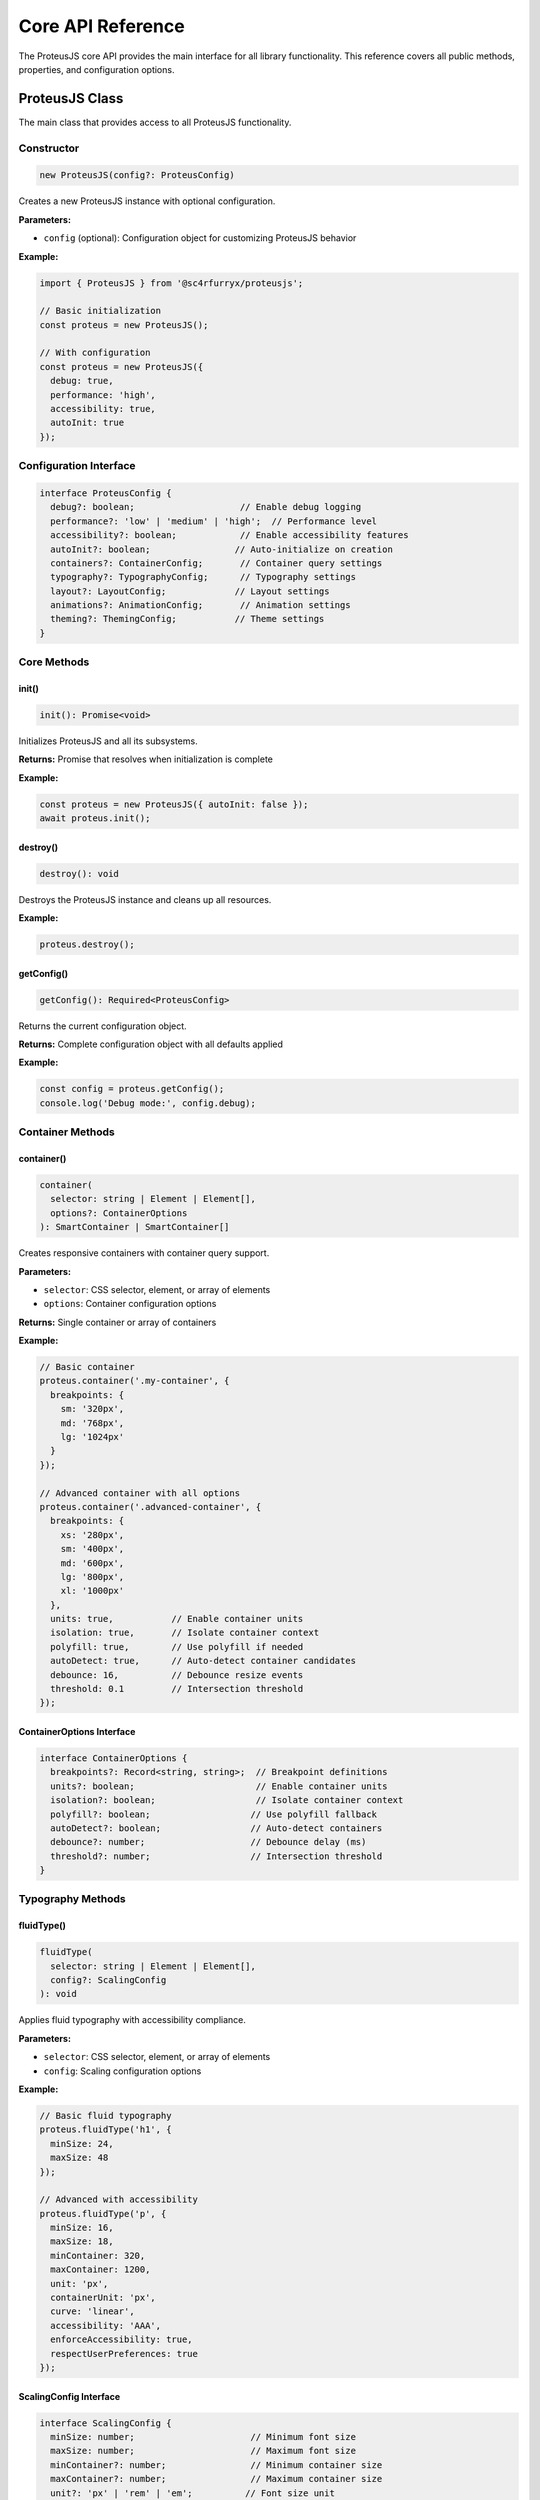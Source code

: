 Core API Reference
===================

The ProteusJS core API provides the main interface for all library functionality. This reference covers all public methods, properties, and configuration options.

ProteusJS Class
---------------

The main class that provides access to all ProteusJS functionality.

Constructor
~~~~~~~~~~~

.. code-block:: typescript

   new ProteusJS(config?: ProteusConfig)

Creates a new ProteusJS instance with optional configuration.

**Parameters:**

- ``config`` (optional): Configuration object for customizing ProteusJS behavior

**Example:**

.. code-block:: typescript

   import { ProteusJS } from '@sc4rfurryx/proteusjs';

   // Basic initialization
   const proteus = new ProteusJS();

   // With configuration
   const proteus = new ProteusJS({
     debug: true,
     performance: 'high',
     accessibility: true,
     autoInit: true
   });

Configuration Interface
~~~~~~~~~~~~~~~~~~~~~~~

.. code-block:: typescript

   interface ProteusConfig {
     debug?: boolean;                    // Enable debug logging
     performance?: 'low' | 'medium' | 'high';  // Performance level
     accessibility?: boolean;            // Enable accessibility features
     autoInit?: boolean;                // Auto-initialize on creation
     containers?: ContainerConfig;       // Container query settings
     typography?: TypographyConfig;      // Typography settings
     layout?: LayoutConfig;             // Layout settings
     animations?: AnimationConfig;       // Animation settings
     theming?: ThemingConfig;           // Theme settings
   }

Core Methods
~~~~~~~~~~~~

init()
^^^^^^

.. code-block:: typescript

   init(): Promise<void>

Initializes ProteusJS and all its subsystems.

**Returns:** Promise that resolves when initialization is complete

**Example:**

.. code-block:: typescript

   const proteus = new ProteusJS({ autoInit: false });
   await proteus.init();

destroy()
^^^^^^^^^

.. code-block:: typescript

   destroy(): void

Destroys the ProteusJS instance and cleans up all resources.

**Example:**

.. code-block:: typescript

   proteus.destroy();

getConfig()
^^^^^^^^^^^

.. code-block:: typescript

   getConfig(): Required<ProteusConfig>

Returns the current configuration object.

**Returns:** Complete configuration object with all defaults applied

**Example:**

.. code-block:: typescript

   const config = proteus.getConfig();
   console.log('Debug mode:', config.debug);

Container Methods
~~~~~~~~~~~~~~~~~

container()
^^^^^^^^^^^

.. code-block:: typescript

   container(
     selector: string | Element | Element[], 
     options?: ContainerOptions
   ): SmartContainer | SmartContainer[]

Creates responsive containers with container query support.

**Parameters:**

- ``selector``: CSS selector, element, or array of elements
- ``options``: Container configuration options

**Returns:** Single container or array of containers

**Example:**

.. code-block:: typescript

   // Basic container
   proteus.container('.my-container', {
     breakpoints: {
       sm: '320px',
       md: '768px',
       lg: '1024px'
     }
   });

   // Advanced container with all options
   proteus.container('.advanced-container', {
     breakpoints: {
       xs: '280px',
       sm: '400px',
       md: '600px',
       lg: '800px',
       xl: '1000px'
     },
     units: true,           // Enable container units
     isolation: true,       // Isolate container context
     polyfill: true,        // Use polyfill if needed
     autoDetect: true,      // Auto-detect container candidates
     debounce: 16,          // Debounce resize events
     threshold: 0.1         // Intersection threshold
   });

ContainerOptions Interface
^^^^^^^^^^^^^^^^^^^^^^^^^^^

.. code-block:: typescript

   interface ContainerOptions {
     breakpoints?: Record<string, string>;  // Breakpoint definitions
     units?: boolean;                       // Enable container units
     isolation?: boolean;                   // Isolate container context
     polyfill?: boolean;                   // Use polyfill fallback
     autoDetect?: boolean;                 // Auto-detect containers
     debounce?: number;                    // Debounce delay (ms)
     threshold?: number;                   // Intersection threshold
   }

Typography Methods
~~~~~~~~~~~~~~~~~~

fluidType()
^^^^^^^^^^^

.. code-block:: typescript

   fluidType(
     selector: string | Element | Element[], 
     config?: ScalingConfig
   ): void

Applies fluid typography with accessibility compliance.

**Parameters:**

- ``selector``: CSS selector, element, or array of elements
- ``config``: Scaling configuration options

**Example:**

.. code-block:: typescript

   // Basic fluid typography
   proteus.fluidType('h1', {
     minSize: 24,
     maxSize: 48
   });

   // Advanced with accessibility
   proteus.fluidType('p', {
     minSize: 16,
     maxSize: 18,
     minContainer: 320,
     maxContainer: 1200,
     unit: 'px',
     containerUnit: 'px',
     curve: 'linear',
     accessibility: 'AAA',
     enforceAccessibility: true,
     respectUserPreferences: true
   });

ScalingConfig Interface
^^^^^^^^^^^^^^^^^^^^^^^

.. code-block:: typescript

   interface ScalingConfig {
     minSize: number;                      // Minimum font size
     maxSize: number;                      // Maximum font size
     minContainer?: number;                // Minimum container size
     maxContainer?: number;                // Maximum container size
     unit?: 'px' | 'rem' | 'em';          // Font size unit
     containerUnit?: 'px' | 'rem' | 'em'; // Container unit
     curve?: 'linear' | 'ease' | 'ease-in' | 'ease-out';
     accessibility?: 'none' | 'AA' | 'AAA';
     enforceAccessibility?: boolean;
     respectUserPreferences?: boolean;
   }

createTypeScale()
^^^^^^^^^^^^^^^^^

.. code-block:: typescript

   createTypeScale(config?: ScaleConfig): TypeScale | number[]

Creates a typographic scale for consistent text sizing.

**Parameters:**

- ``config``: Scale configuration options

**Returns:** TypeScale object or array of scale values

**Example:**

.. code-block:: typescript

   // Create a modular scale
   const scale = proteus.createTypeScale({
     ratio: 1.25,        // Major third
     baseSize: 16,       // Base font size
     baseUnit: 'px',     // Unit
     levels: 6,          // Number of scale levels
     direction: 'both'   // Generate larger and smaller sizes
   });

   console.log(scale); // [10.24, 12.8, 16, 20, 25, 31.25]

Layout Methods
~~~~~~~~~~~~~~

createGrid()
^^^^^^^^^^^^

.. code-block:: typescript

   createGrid(
     selector: string | Element, 
     config?: Partial<GridConfig>
   ): AdaptiveGrid | null

Creates an adaptive CSS Grid layout.

**Parameters:**

- ``selector``: CSS selector or element
- ``config``: Grid configuration options

**Returns:** AdaptiveGrid instance or null

**Example:**

.. code-block:: typescript

   proteus.createGrid('.product-grid', {
     columns: {
       min: 1,
       max: 4,
       ideal: 3
     },
     gap: '1rem',
     minItemWidth: '250px',
     maxItemWidth: '350px',
     aspectRatio: '1/1',
     autoFlow: 'row',
     alignItems: 'stretch',
     justifyItems: 'stretch'
   });

Accessibility Methods
~~~~~~~~~~~~~~~~~~~~~

enableAccessibility()
^^^^^^^^^^^^^^^^^^^^^^

.. code-block:: typescript

   enableAccessibility(
     element: Element, 
     config?: AccessibilityConfig
   ): void

Enables comprehensive accessibility features for an element.

**Parameters:**

- ``element``: Target element
- ``config``: Accessibility configuration options

**Example:**

.. code-block:: typescript

   // Basic accessibility
   proteus.enableAccessibility(document.body, {
     wcagLevel: 'AA',
     screenReader: true,
     keyboardNavigation: true
   });

   // Advanced accessibility
   proteus.enableAccessibility(document.main, {
     wcagLevel: 'AAA',
     screenReader: true,
     keyboardNavigation: true,
     motionPreferences: true,
     colorCompliance: true,
     cognitiveAccessibility: true,
     announcements: true,
     focusManagement: true,
     skipLinks: true,
     landmarks: true,
     autoLabeling: true,
     enhanceErrorMessages: true,
     showReadingTime: true,
     simplifyContent: true,
     readingLevel: 'middle'
   });

Performance Methods
~~~~~~~~~~~~~~~~~~~

getPerformanceMetrics()
^^^^^^^^^^^^^^^^^^^^^^^

.. code-block:: typescript

   getPerformanceMetrics(): PerformanceMetrics

Returns current performance metrics.

**Returns:** Object containing performance data

**Example:**

.. code-block:: typescript

   const metrics = proteus.getPerformanceMetrics();
   console.log('Frame rate:', metrics.frameRate);
   console.log('Memory usage:', metrics.memoryUsage);
   console.log('DOM nodes:', metrics.domNodes);

optimizePerformance()
^^^^^^^^^^^^^^^^^^^^^

.. code-block:: typescript

   optimizePerformance(): void

Triggers performance optimization based on current metrics.

**Example:**

.. code-block:: typescript

   // Manually trigger optimization
   proteus.optimizePerformance();

Utility Methods
~~~~~~~~~~~~~~~

detectFeatures()
^^^^^^^^^^^^^^^^

.. code-block:: typescript

   detectFeatures(): FeatureSupport

Detects browser feature support and active polyfills.

**Returns:** Object containing feature support information

**Example:**

.. code-block:: typescript

   const features = proteus.detectFeatures();
   console.log('Container queries supported:', features.containerQueries);
   console.log('Missing features:', features.missing);
   console.log('Polyfills active:', features.polyfillsActive);

version
^^^^^^^

.. code-block:: typescript

   readonly version: string

Returns the current ProteusJS version.

**Example:**

.. code-block:: typescript

   console.log('ProteusJS version:', proteus.version);

Static Methods
~~~~~~~~~~~~~~

getInstance()
^^^^^^^^^^^^^

.. code-block:: typescript

   static getInstance(): ProteusJS | null

Returns the current ProteusJS instance (singleton pattern).

**Returns:** Current instance or null if none exists

**Example:**

.. code-block:: typescript

   const proteus = ProteusJS.getInstance();
   if (proteus) {
     console.log('ProteusJS is already initialized');
   }

Subsystem Access
~~~~~~~~~~~~~~~~

ProteusJS provides access to its internal subsystems for advanced usage:

.. code-block:: typescript

   // Typography subsystem
   const typography = proteus.typography;

   // Container subsystem  
   const containers = proteus.containers;

   // Accessibility subsystem
   const accessibility = proteus.accessibility;

   // Performance monitor
   const performance = proteus.performance;

   // Theme system
   const theming = proteus.theming;

Event System
~~~~~~~~~~~~

ProteusJS includes a built-in event system for monitoring changes:

.. code-block:: typescript

   // Listen for container changes
   proteus.on('containerResize', (event) => {
     console.log('Container resized:', event.detail);
   });

   // Listen for typography changes
   proteus.on('typographyUpdate', (event) => {
     console.log('Typography updated:', event.detail);
   });

   // Listen for accessibility violations
   proteus.on('accessibilityViolation', (event) => {
     console.warn('Accessibility issue:', event.detail);
   });

Error Handling
~~~~~~~~~~~~~~

ProteusJS includes comprehensive error handling:

.. code-block:: typescript

   try {
     proteus.container('.invalid-selector', {
       breakpoints: { invalid: 'not-a-size' }
     });
   } catch (error) {
     console.error('ProteusJS error:', error.message);
   }

   // Enable debug mode for detailed error information
   const proteus = new ProteusJS({ debug: true });

Best Practices
~~~~~~~~~~~~~~

1. **Initialize Once**: Create a single ProteusJS instance per application
2. **Use Configuration**: Set up configuration at initialization rather than per-method
3. **Clean Up**: Always call ``destroy()`` when the instance is no longer needed
4. **Monitor Performance**: Use ``getPerformanceMetrics()`` to monitor impact
5. **Handle Errors**: Wrap ProteusJS calls in try-catch blocks for production code
